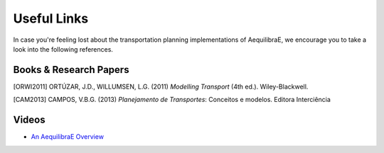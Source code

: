 .. _useful_links:
============
Useful Links
============

In case you're feeling lost about the transportation planning implementations of AequilibraE, 
we encourage you to take a look into the following references.

Books & Research Papers
-----------------------
.. [ORWI2011] ORTÚZAR, J.D., WILLUMSEN, L.G. (2011) *Modelling Transport* (4th ed.). Wiley-Blackwell.

.. [CAM2013] CAMPOS, V.B.G. (2013) *Planejamento de Transportes*: Conceitos e modelos. Editora Interciência

Videos
------
* `An AequilibraE Overview <https://www.youtube.com/watch?v=QvlTD1UqYAQ>`_
